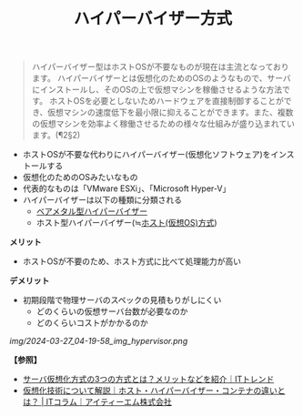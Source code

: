 :PROPERTIES:
:ID:       D5EC8F0E-8800-4BE2-AC53-8D2AFFBDBF6C
:ROAM_ALIASES: 完全仮想化
:END:
#+title: ハイパーバイザー方式
#+filetags: :@サーバ:@仮想化:


#+BEGIN_QUOTE
ハイパーバイザー型はホストOSが不要なものが現在は主流となっております。
ハイパーバイザーとは仮想化のためのOSのようなもので、サーバにインストールし、そのOSの上で仮想マシンを稼働させるような方法です。
ホストOSを必要としないためハードウェアを直接制御することができ、仮想マシンの速度低下を最小限に抑えることができます。また、複数の仮想マシンを効率よく稼働させるための様々な仕組みが盛り込まれています。(¶2§2)
#+END_QUOTE

- ホストOSが不要な代わりにハイパーバイザー(仮想化ソフトウェア)をインストールする
- 仮想化のためのOSみたいなもの
- 代表的なものは「VMware ESXi」、「Microsoft Hyper-V」
- ハイパーバイザーは以下の種類に分類される
  + [[id:74D71B24-41BB-4539-8349-38CACF6266D4][ベアメタル型ハイパーバイザー]]
  + ホスト型ハイパーバイザー(≒[[id:F924EF3F-ED7E-430C-AFFF-16A54C130703][ホスト(仮想OS)方式]])

*メリット*
- ホストOSが不要のため、ホスト方式に比べて処理能力が高い

*デメリット*
- 初期段階で物理サーバのスペックの見積もりがしにくい
  + どのくらいの仮想サーバ台数が必要なのか
  + どのくらいコストがかかるのか


[[img/2024-03-27_04-19-58_img_hypervisor.png]]


*【参照】*
- [[https://it-trend.jp/server-virtualization/article/technology_trend][サーバ仮想化方式の3つの方式とは？メリットなどを紹介｜ITトレンド]]
- [[https://www.itmanage.co.jp/column/virtualization-server-integration/][仮想化技術について解説｜ホスト・ハイパーバイザー・コンテナの違いとは？ | ITコラム｜アイティーエム株式会社]]
